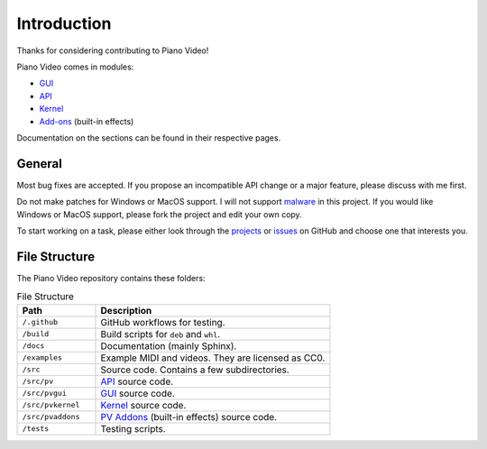 Introduction
============

Thanks for considering contributing to Piano Video!

Piano Video comes in modules:

* `GUI <gui.html>`__
* `API <api.html>`__
* `Kernel <kernel.html>`__
* `Add-ons <pvaddons.html>`__ (built-in effects)

Documentation on the sections can be found in their respective pages.


General
-------

Most bug fixes are accepted. If you propose an incompatible API
change or a major feature, please discuss with me first.

Do not make patches for Windows or MacOS support. I will not support
`malware <https://www.gnu.org/proprietary/proprietary.html>`__ in this project.
If you would like Windows or MacOS support, please fork the project and edit your own
copy.

To start working on a task, please either look through the
`projects <https://github.com/phuang1024/piano_video/projects>`__ or
`issues <https://github.com/phuang1024/piano_video/issues>`__ on GitHub and choose
one that interests you.


File Structure
--------------

The Piano Video repository contains these folders:

.. list-table:: File Structure
    :widths: 25 75
    :header-rows: 1

    * - Path
      - Description
    * - ``/.github``
      - GitHub workflows for testing.
    * - ``/build``
      - Build scripts for ``deb`` and ``whl``.
    * - ``/docs``
      - Documentation (mainly Sphinx).
    * - ``/examples``
      - Example MIDI and videos. They are licensed as CC0.
    * - ``/src``
      - Source code. Contains a few subdirectories.
    * - ``/src/pv``
      - `API <api.html>`__ source code.
    * - ``/src/pvgui``
      - `GUI <gui.html>`__ source code.
    * - ``/src/pvkernel``
      - `Kernel <kernel.html>`__ source code.
    * - ``/src/pvaddons``
      - `PV Addons <pvaddons.html>`__ (built-in effects) source code.
    * - ``/tests``
      - Testing scripts.
